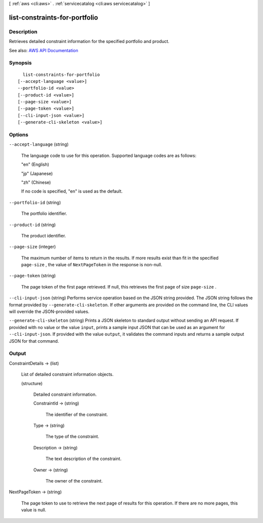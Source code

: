 [ :ref:`aws <cli:aws>` . :ref:`servicecatalog <cli:aws servicecatalog>` ]

.. _cli:aws servicecatalog list-constraints-for-portfolio:


******************************
list-constraints-for-portfolio
******************************



===========
Description
===========



Retrieves detailed constraint information for the specified portfolio and product.



See also: `AWS API Documentation <https://docs.aws.amazon.com/goto/WebAPI/servicecatalog-2015-12-10/ListConstraintsForPortfolio>`_


========
Synopsis
========

::

    list-constraints-for-portfolio
  [--accept-language <value>]
  --portfolio-id <value>
  [--product-id <value>]
  [--page-size <value>]
  [--page-token <value>]
  [--cli-input-json <value>]
  [--generate-cli-skeleton <value>]




=======
Options
=======

``--accept-language`` (string)


  The language code to use for this operation. Supported language codes are as follows:

   

  "en" (English)

   

  "jp" (Japanese)

   

  "zh" (Chinese)

   

  If no code is specified, "en" is used as the default.

  

``--portfolio-id`` (string)


  The portfolio identifier.

  

``--product-id`` (string)


  The product identifier.

  

``--page-size`` (integer)


  The maximum number of items to return in the results. If more results exist than fit in the specified ``page-size`` , the value of ``NextPageToken`` in the response is non-null.

  

``--page-token`` (string)


  The page token of the first page retrieved. If null, this retrieves the first page of size ``page-size`` .

  

``--cli-input-json`` (string)
Performs service operation based on the JSON string provided. The JSON string follows the format provided by ``--generate-cli-skeleton``. If other arguments are provided on the command line, the CLI values will override the JSON-provided values.

``--generate-cli-skeleton`` (string)
Prints a JSON skeleton to standard output without sending an API request. If provided with no value or the value ``input``, prints a sample input JSON that can be used as an argument for ``--cli-input-json``. If provided with the value ``output``, it validates the command inputs and returns a sample output JSON for that command.



======
Output
======

ConstraintDetails -> (list)

  

  List of detailed constraint information objects.

  

  (structure)

    

    Detailed constraint information.

    

    ConstraintId -> (string)

      

      The identifier of the constraint.

      

      

    Type -> (string)

      

      The type of the constraint.

      

      

    Description -> (string)

      

      The text description of the constraint.

      

      

    Owner -> (string)

      

      The owner of the constraint.

      

      

    

  

NextPageToken -> (string)

  

  The page token to use to retrieve the next page of results for this operation. If there are no more pages, this value is null.

  

  

